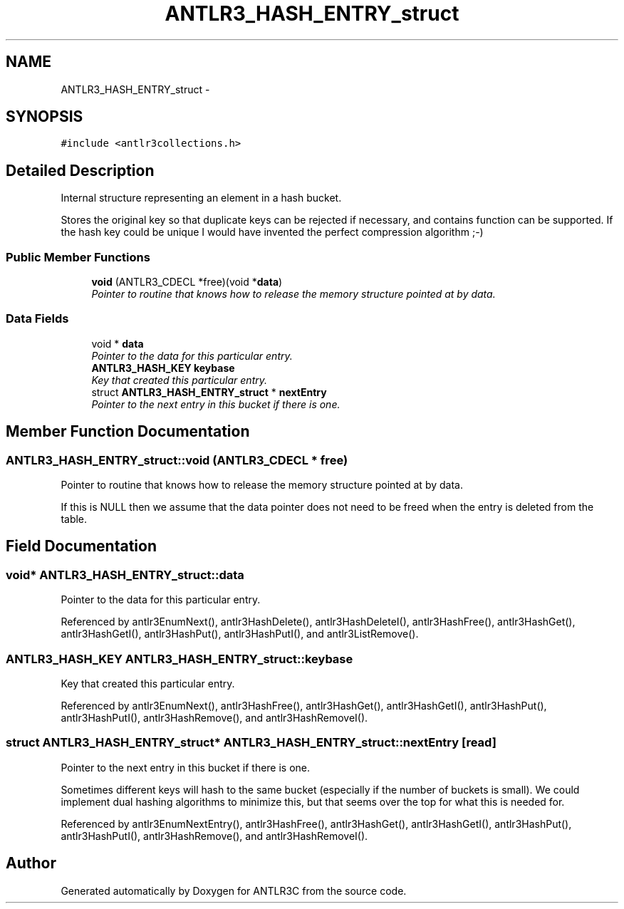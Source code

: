 .TH "ANTLR3_HASH_ENTRY_struct" 3 "29 Nov 2010" "Version 3.3" "ANTLR3C" \" -*- nroff -*-
.ad l
.nh
.SH NAME
ANTLR3_HASH_ENTRY_struct \- 
.SH SYNOPSIS
.br
.PP
\fC#include <antlr3collections.h>\fP
.PP
.SH "Detailed Description"
.PP 
Internal structure representing an element in a hash bucket. 

Stores the original key so that duplicate keys can be rejected if necessary, and contains function can be supported. If the hash key could be unique I would have invented the perfect compression algorithm ;-) 
.SS "Public Member Functions"

.in +1c
.ti -1c
.RI "\fBvoid\fP (ANTLR3_CDECL *free)(void *\fBdata\fP)"
.br
.RI "\fIPointer to routine that knows how to release the memory structure pointed at by data. \fP"
.in -1c
.SS "Data Fields"

.in +1c
.ti -1c
.RI "void * \fBdata\fP"
.br
.RI "\fIPointer to the data for this particular entry. \fP"
.ti -1c
.RI "\fBANTLR3_HASH_KEY\fP \fBkeybase\fP"
.br
.RI "\fIKey that created this particular entry. \fP"
.ti -1c
.RI "struct \fBANTLR3_HASH_ENTRY_struct\fP * \fBnextEntry\fP"
.br
.RI "\fIPointer to the next entry in this bucket if there is one. \fP"
.in -1c
.SH "Member Function Documentation"
.PP 
.SS "ANTLR3_HASH_ENTRY_struct::void (ANTLR3_CDECL * free)"
.PP
Pointer to routine that knows how to release the memory structure pointed at by data. 
.PP
If this is NULL then we assume that the data pointer does not need to be freed when the entry is deleted from the table. 
.SH "Field Documentation"
.PP 
.SS "void* \fBANTLR3_HASH_ENTRY_struct::data\fP"
.PP
Pointer to the data for this particular entry. 
.PP
Referenced by antlr3EnumNext(), antlr3HashDelete(), antlr3HashDeleteI(), antlr3HashFree(), antlr3HashGet(), antlr3HashGetI(), antlr3HashPut(), antlr3HashPutI(), and antlr3ListRemove().
.SS "\fBANTLR3_HASH_KEY\fP \fBANTLR3_HASH_ENTRY_struct::keybase\fP"
.PP
Key that created this particular entry. 
.PP
Referenced by antlr3EnumNext(), antlr3HashFree(), antlr3HashGet(), antlr3HashGetI(), antlr3HashPut(), antlr3HashPutI(), antlr3HashRemove(), and antlr3HashRemoveI().
.SS "struct \fBANTLR3_HASH_ENTRY_struct\fP* \fBANTLR3_HASH_ENTRY_struct::nextEntry\fP\fC [read]\fP"
.PP
Pointer to the next entry in this bucket if there is one. 
.PP
Sometimes different keys will hash to the same bucket (especially if the number of buckets is small). We could implement dual hashing algorithms to minimize this, but that seems over the top for what this is needed for. 
.PP
Referenced by antlr3EnumNextEntry(), antlr3HashFree(), antlr3HashGet(), antlr3HashGetI(), antlr3HashPut(), antlr3HashPutI(), antlr3HashRemove(), and antlr3HashRemoveI().

.SH "Author"
.PP 
Generated automatically by Doxygen for ANTLR3C from the source code.
